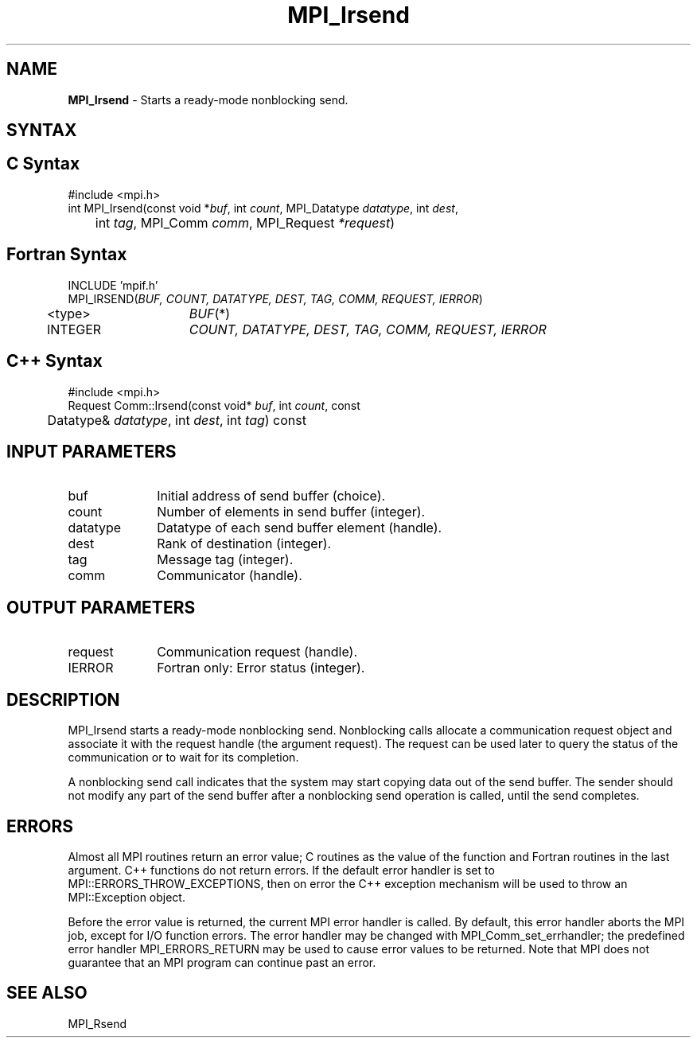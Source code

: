 .\" -*- nroff -*-
.\" Copyright 2013 Los Alamos National Security, LLC. All rights reserved.
.\" Copyright (c) 2010-2015 Cisco Systems, Inc.  All rights reserved.
.\" Copyright 2006-2008 Sun Microsystems, Inc.
.\" Copyright (c) 1996 Thinking Machines Corporation
.\" $COPYRIGHT$
.TH MPI_Irsend 3 "Mar 20, 2017" "2.1.0" "Open MPI"
.SH NAME
\fBMPI_Irsend\fP \- Starts a ready-mode nonblocking send.

.SH SYNTAX
.ft R
.SH C Syntax
.nf
#include <mpi.h>
int MPI_Irsend(const void *\fIbuf\fP, int\fI count\fP, MPI_Datatype\fI datatype\fP, int\fI dest\fP,
	int\fI tag\fP, MPI_Comm\fI comm\fP, MPI_Request\fI *request\fP)

.fi
.SH Fortran Syntax
.nf
INCLUDE 'mpif.h'
MPI_IRSEND(\fIBUF, COUNT, DATATYPE, DEST, TAG, COMM, REQUEST, IERROR\fP)
	<type>	\fIBUF\fP(*)
	INTEGER	\fICOUNT, DATATYPE, DEST, TAG, COMM, REQUEST, IERROR\fP

.fi
.SH C++ Syntax
.nf
#include <mpi.h>
Request Comm::Irsend(const void* \fIbuf\fP, int \fIcount\fP, const
	Datatype& \fIdatatype\fP, int \fIdest\fP, int \fItag\fP) const

.fi
.SH INPUT PARAMETERS
.ft R
.TP 1i
buf
Initial address of send buffer (choice).
.TP 1i
count
Number of elements in send buffer (integer).
.TP 1i
datatype
Datatype of each send buffer element (handle).
.TP 1i
dest
Rank of destination (integer).
.TP 1i
tag
Message tag (integer).
.TP 1i
comm
Communicator (handle).

.SH OUTPUT PARAMETERS
.ft R
.TP 1i
request
Communication request (handle).
.ft R
.TP 1i
IERROR
Fortran only: Error status (integer).

.SH DESCRIPTION
.ft R
MPI_Irsend starts a ready-mode nonblocking send. Nonblocking calls allocate a communication request object and associate it with the request handle (the argument request). The request can be used later to query the status of the communication or to wait for its completion.
.sp
A nonblocking send call indicates that the system may start copying data out of the send buffer. The sender should not modify any part of the send buffer after a nonblocking send operation is called, until the send completes.

.SH ERRORS
Almost all MPI routines return an error value; C routines as the value of the function and Fortran routines in the last argument. C++ functions do not return errors. If the default error handler is set to MPI::ERRORS_THROW_EXCEPTIONS, then on error the C++ exception mechanism will be used to throw an MPI::Exception object.
.sp
Before the error value is returned, the current MPI error handler is
called. By default, this error handler aborts the MPI job, except for I/O function errors. The error handler may be changed with MPI_Comm_set_errhandler; the predefined error handler MPI_ERRORS_RETURN may be used to cause error values to be returned. Note that MPI does not guarantee that an MPI program can continue past an error.

.SH SEE ALSO
MPI_Rsend
